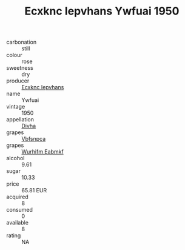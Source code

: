 :PROPERTIES:
:ID:                     64a3c889-7cc8-40dd-9aac-e5c5b9f511de
:END:
#+TITLE: Ecxknc Iepvhans Ywfuai 1950

- carbonation :: still
- colour :: rose
- sweetness :: dry
- producer :: [[id:e9b35e4c-e3b7-4ed6-8f3f-da29fba78d5b][Ecxknc Iepvhans]]
- name :: Ywfuai
- vintage :: 1950
- appellation :: [[id:c31dd59d-0c4f-4f27-adba-d84cb0bd0365][Divha]]
- grapes :: [[id:0ca1d5f5-629a-4d38-a115-dd3ff0f3b353][Vbfsnpca]]
- grapes :: [[id:8bf68399-9390-412a-b373-ec8c24426e49][Wurhifm Eabmkf]]
- alcohol :: 9.61
- sugar :: 10.33
- price :: 65.81 EUR
- acquired :: 8
- consumed :: 0
- available :: 8
- rating :: NA


